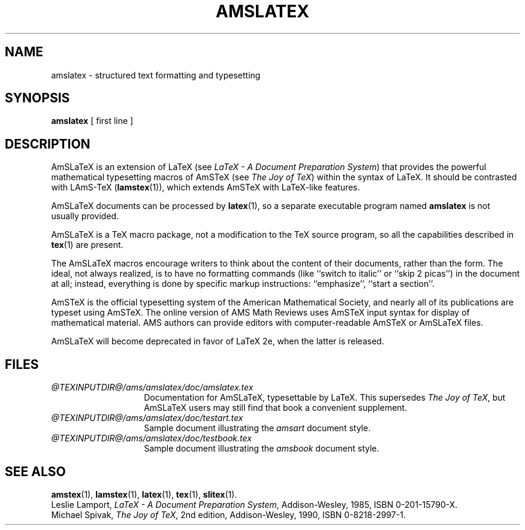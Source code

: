 .TH AMSLATEX 1 "23 January 1994"
.\"=====================================================================
.if t .ds TX \fRT\\h'-0.1667m'\\v'0.20v'E\\v'-0.20v'\\h'-0.125m'X\fP
.if n .ds TX TeX
.ie t .ds OX \fIT\v'+0.25m'E\v'-0.25m'X\fP\" for troff
.el .ds OX TeX\" for nroff
.\" the same but obliqued
.\" BX definition must follow TX so BX can use TX
.if t .ds BX \fRB\s-2IB\s0\fP\*(TX
.if n .ds BX BibTeX
.\" LX definition must follow TX so LX can use TX
.if t .ds LX \fRL\\h'-0.36m'\\v'-0.15v'\s-2A\s0\\h'-0.15m'\\v'0.15v'\fP\*(TX
.if n .ds LX LaTeX
.if t .ds AX \fRA\\h'-0.1667m'\\v'0.20v'M\\v'-0.20v'\\h'-0.125m'S\fP\*(TX
.if n .ds AX AmSTeX
.if t .ds AY \fRA\\h'-0.1667m'\\v'0.20v'M\\v'-0.20v'\\h'-0.125m'S\fP\*(LX
.if n .ds AY AmSLaTeX
.if t .ds LZ \
\fRL\
\\h'-0.3m'\\v'-0.21v'\s-2A\s0\\v'0.21v'\
\\h'-0.15m'\\v'0.188v'M\\v'-0.188v'\
\\h'-0.125m'S\
\fP-\*(TX
.if n .ds LZ LAmS-TeX
.if t .ds OZ \
\fIL\
\\h'-0.3m'\\v'-0.21v'\s-2A\s0\\v'0.21v'\
\\h'-0.15m'\\v'0.188v'M\\v'-0.188v'\
\\h'-0.125m'S\
\fP-\*(OX
.if n .ds OZ LAmS-TeX
.\"=====================================================================
.SH NAME
amslatex \- structured text formatting and typesetting
.SH SYNOPSIS
.B amslatex
[ first line ]
.\"=====================================================================
.SH DESCRIPTION
\*(AY is an extension of \*(LX (see
.IR "\*(LX \- A Document Preparation System" )
that provides the powerful mathematical typesetting macros of
\*(AX (see
.IR "The Joy of \*(OX" )
within the syntax of \*(LX.  It should be contrasted with
\*(LZ
.RB ( lamstex (1)),
which extends \*(AX with \*(LX-like features.
.PP
\*(AY documents can be processed
by
.BR latex (1),
so a separate executable program named
.B amslatex
is not usually provided.
.PP
\*(AY is a \*(TX macro package, not a modification to the \*(TX source
program, so all the capabilities described in
.BR tex (1)
are present.
.PP
The \*(AY macros encourage writers to think about the content of their
documents, rather than the form.  The ideal, not always realized, is to
have no formatting commands (like ``switch to italic'' or ``skip 2
picas'') in the document at all; instead, everything is done
by specific markup instructions: ``emphasize'', ``start a section''.
.PP
\*(AX is the official typesetting system of the American Mathematical
Society, and nearly all of its publications are typeset using \*(AX.  The
online version of AMS Math Reviews uses \*(AX input syntax for display of
mathematical material.  AMS authors can provide editors with
computer-readable \*(AX or \*(AY files.
.PP
\*(AY will become deprecated in favor of \*(LX 2e, when the latter is
released.
.\"=====================================================================
.SH FILES
.\" Use shorter labels because of excessively long paths here
.TP \w'amslatex.tex'u+2n
.I "@TEXINPUTDIR@/ams/amslatex/doc/amslatex.tex"
Documentation for \*(AY, typesettable by \*(LX.
This supersedes
.IR "The Joy of \*(OX" ,
but \*(AY users may still find that book a convenient supplement.
.TP
.I "@TEXINPUTDIR@/ams/amslatex/doc/testart.tex"
Sample \*(LA document illustrating the
.I amsart
document style.
.TP
.I "@TEXINPUTDIR@/ams/amslatex/doc/testbook.tex"
Sample \*(LA document illustrating the
.I amsbook
document style.
.\"=====================================================================
.SH "SEE ALSO"
.BR amstex (1),
.BR lamstex (1),
.BR latex (1),
.BR tex (1),
.BR slitex (1).
.br
Leslie Lamport,
.IR "\*(LX \- A Document Preparation System" ,
Addison-Wesley, 1985, ISBN 0-201-15790-X.
.br
Michael Spivak,
.IR "The Joy of \*(OX" ,
2nd edition, Addison-Wesley, 1990, ISBN 0-8218-2997-1.
